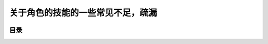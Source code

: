 关于角色的技能的一些常见不足，疏漏
===============================================================================

.. image:: bonus.png


目录
-------------------------------------------------------------------------------

.. autotoctree::
   :maxdepth: 1
